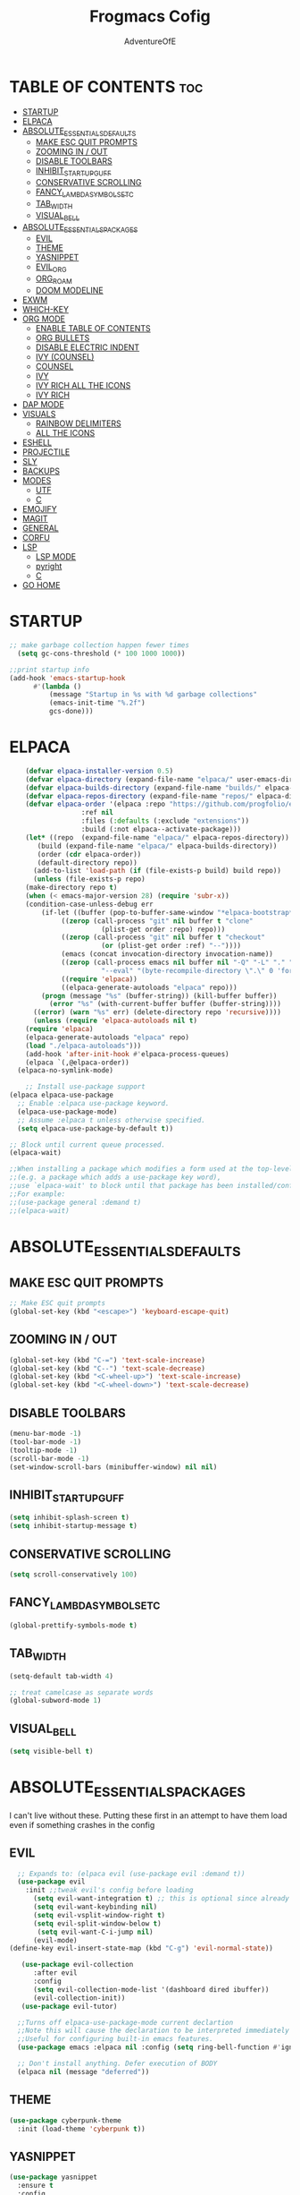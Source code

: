 #+TITLE: Frogmacs Cofig
#+AUTHOR: AdventureOfE
#+DESCRIPTION: frogmacs config
#+STARTUP: overview
#+OPTIONS: toc:2

* TABLE OF CONTENTS                                                     :toc:
- [[#startup][STARTUP]]
- [[#elpaca][ELPACA]]
- [[#absolute_essentials_defaults][ABSOLUTE_ESSENTIALS_DEFAULTS]]
  - [[#make-esc-quit-prompts][MAKE ESC QUIT PROMPTS]]
  - [[#zooming-in--out][ZOOMING IN / OUT]]
  - [[#disable-toolbars][DISABLE TOOLBARS]]
  - [[#inhibit_startup_guff][INHIBIT_STARTUP_GUFF]]
  - [[#conservative-scrolling][CONSERVATIVE SCROLLING]]
  - [[#fancy_lambda_symbols_etc][FANCY_LAMBDA_SYMBOLS_ETC]]
  - [[#tab_width][TAB_WIDTH]]
  - [[#visual_bell][VISUAL_BELL]]
- [[#absolute_essentials_packages][ABSOLUTE_ESSENTIALS_PACKAGES]]
  - [[#evil][EVIL]]
  - [[#theme][THEME]]
  - [[#yasnippet][YASNIPPET]]
  - [[#evil_org][EVIL_ORG]]
  - [[#org_roam][ORG_ROAM]]
  - [[#doom-modeline][DOOM MODELINE]]
- [[#exwm][EXWM]]
- [[#which-key][WHICH-KEY]]
- [[#org-mode][ORG MODE]]
  - [[#enable-table-of-contents][ENABLE TABLE OF CONTENTS]]
  - [[#org-bullets][ORG BULLETS]]
  - [[#disable-electric-indent][DISABLE ELECTRIC INDENT]]
  - [[#ivy-counsel][IVY (COUNSEL)]]
  - [[#counsel][COUNSEL]]
  - [[#ivy][IVY]]
  - [[#ivy-rich-all-the-icons][IVY RICH ALL THE ICONS]]
  - [[#ivy-rich][IVY RICH]]
- [[#dap-mode][DAP MODE]]
- [[#visuals][VISUALS]]
  - [[#rainbow-delimiters][RAINBOW DELIMITERS]]
  - [[#all-the-icons][ALL THE ICONS]]
- [[#eshell][ESHELL]]
- [[#projectile][PROJECTILE]]
- [[#sly][SLY]]
- [[#backups][BACKUPS]]
- [[#modes][MODES]]
  - [[#utf][UTF]]
  - [[#c][C]]
- [[#emojify][EMOJIFY]]
- [[#magit][MAGIT]]
- [[#general][GENERAL]]
- [[#corfu][CORFU]]
- [[#lsp][LSP]]
  - [[#lsp-mode][LSP MODE]]
  - [[#pyright][pyright]]
  - [[#c-1][C]]
- [[#go-home][GO HOME]]

* STARTUP
#+BEGIN_SRC emacs-lisp
;; make garbage collection happen fewer times
  (setq gc-cons-threshold (* 100 1000 1000))
  
;;print startup info
(add-hook 'emacs-startup-hook
      #'(lambda ()
          (message "Startup in %s with %d garbage collections"
          (emacs-init-time "%.2f")
          gcs-done)))
#+END_SRC
* ELPACA
#+BEGIN_SRC emacs-lisp
    (defvar elpaca-installer-version 0.5)
    (defvar elpaca-directory (expand-file-name "elpaca/" user-emacs-directory))
    (defvar elpaca-builds-directory (expand-file-name "builds/" elpaca-directory))
    (defvar elpaca-repos-directory (expand-file-name "repos/" elpaca-directory))
    (defvar elpaca-order '(elpaca :repo "https://github.com/progfolio/elpaca.git"
				  :ref nil
				  :files (:defaults (:exclude "extensions"))
				  :build (:not elpaca--activate-package)))
    (let* ((repo  (expand-file-name "elpaca/" elpaca-repos-directory))
	   (build (expand-file-name "elpaca/" elpaca-builds-directory))
	   (order (cdr elpaca-order))
	   (default-directory repo))
      (add-to-list 'load-path (if (file-exists-p build) build repo))
      (unless (file-exists-p repo)
	(make-directory repo t)
	(when (< emacs-major-version 28) (require 'subr-x))
	(condition-case-unless-debug err
	    (if-let ((buffer (pop-to-buffer-same-window "*elpaca-bootstrap*"))
		     ((zerop (call-process "git" nil buffer t "clone"
					   (plist-get order :repo) repo)))
		     ((zerop (call-process "git" nil buffer t "checkout"
					   (or (plist-get order :ref) "--"))))
		     (emacs (concat invocation-directory invocation-name))
		     ((zerop (call-process emacs nil buffer nil "-Q" "-L" "." "--batch"
					   "--eval" "(byte-recompile-directory \".\" 0 'force)")))
		     ((require 'elpaca))
		     ((elpaca-generate-autoloads "elpaca" repo)))
		(progn (message "%s" (buffer-string)) (kill-buffer buffer))
	      (error "%s" (with-current-buffer buffer (buffer-string))))
	  ((error) (warn "%s" err) (delete-directory repo 'recursive))))
      (unless (require 'elpaca-autoloads nil t)
	(require 'elpaca)
	(elpaca-generate-autoloads "elpaca" repo)
	(load "./elpaca-autoloads")))
    (add-hook 'after-init-hook #'elpaca-process-queues)
    (elpaca `(,@elpaca-order))
  (elpaca-no-symlink-mode)

    ;; Install use-package support
(elpaca elpaca-use-package
  ;; Enable :elpaca use-package keyword.
  (elpaca-use-package-mode)
  ;; Assume :elpaca t unless otherwise specified.
  (setq elpaca-use-package-by-default t))

;; Block until current queue processed.
(elpaca-wait)

;;When installing a package which modifies a form used at the top-level
;;(e.g. a package which adds a use-package key word),
;;use `elpaca-wait' to block until that package has been installed/configured.
;;For example:
;;(use-package general :demand t)
;;(elpaca-wait)
#+END_SRC
* ABSOLUTE_ESSENTIALS_DEFAULTS
** MAKE ESC QUIT PROMPTS
#+BEGIN_SRC emacs-lisp
;; Make ESC quit prompts
(global-set-key (kbd "<escape>") 'keyboard-escape-quit)
#+END_SRC
** ZOOMING IN / OUT
#+BEGIN_SRC emacs-lisp
(global-set-key (kbd "C-=") 'text-scale-increase)
(global-set-key (kbd "C--") 'text-scale-decrease)
(global-set-key (kbd "<C-wheel-up>") 'text-scale-increase)
(global-set-key (kbd "<C-wheel-down>") 'text-scale-decrease)
#+END_SRC  
** DISABLE TOOLBARS
#+BEGIN_SRC emacs-lisp
  (menu-bar-mode -1)
  (tool-bar-mode -1)
  (tooltip-mode -1)   
  (scroll-bar-mode -1)
  (set-window-scroll-bars (minibuffer-window) nil nil)
#+END_SRC
** INHIBIT_STARTUP_GUFF
#+BEGIN_SRC emacs-lisp
(setq inhibit-splash-screen t)
(setq inhibit-startup-message t)
#+END_SRC 
** CONSERVATIVE SCROLLING
#+BEGIN_SRC emacs-lisp
(setq scroll-conservatively 100)
#+END_SRC 
** FANCY_LAMBDA_SYMBOLS_ETC
#+BEGIN_SRC emacs-lisp
(global-prettify-symbols-mode t)
#+END_SRC
** TAB_WIDTH
#+BEGIN_SRC emacs-lisp
(setq-default tab-width 4)

;; treat camelcase as separate words
(global-subword-mode 1)
#+END_SRC
** VISUAL_BELL
#+BEGIN_SRC emacs-lisp
(setq visible-bell t)
#+END_SRC
* ABSOLUTE_ESSENTIALS_PACKAGES
I can't live without these. Putting these first in an attempt to have them load even if
something crashes in the config
** EVIL
#+BEGIN_SRC emacs-lisp
      ;; Expands to: (elpaca evil (use-package evil :demand t))
      (use-package evil
        :init ;;tweak evil's config before loading
          (setq evil-want-integration t) ;; this is optional since already set to true
          (setq evil-want-keybinding nil)
          (setq evil-vsplit-window-right t)
          (setq evil-split-window-below t)
           (setq evil-want-C-i-jump nil)
          (evil-mode) 
    (define-key evil-insert-state-map (kbd "C-g") 'evil-normal-state))

       (use-package evil-collection
          :after evil
          :config
          (setq evil-collection-mode-list '(dashboard dired ibuffer))
          (evil-collection-init))
       (use-package evil-tutor)

      ;;Turns off elpaca-use-package-mode current declartion
      ;;Note this will cause the declaration to be interpreted immediately (not deferred).
      ;;Useful for configuring built-in emacs features.
      (use-package emacs :elpaca nil :config (setq ring-bell-function #'ignore))

      ;; Don't install anything. Defer execution of BODY
      (elpaca nil (message "deferred"))
#+END_SRC
** THEME
#+BEGIN_SRC emacs-lisp
(use-package cyberpunk-theme
  :init (load-theme 'cyberpunk t))
#+END_SRC 
** YASNIPPET
#+BEGIN_SRC emacs-lisp
(use-package yasnippet
  :ensure t
  :config
  (yas-global-mode 1))
#+END_SRC

** EVIL_ORG
#+BEGIN_SRC emacs-lisp
  (use-package evil-org
    :ensure t
    :after org
    :hook (org-mode . (lambda () evil-org-mode))
    :config
    (require 'evil-org-agenda)
    (evil-org-agenda-set-keys))
#+END_SRC

** ORG_ROAM
#+BEGIN_SRC emacs-lisp
(use-package org-roam
  :ensure t
  :init
  (setq org-roam-v2-ack t)
  :custom
  (org-roam-directory "~/RoamNotes")
  (org-roam-completion-everywhere t)
  :bind (("C-c n l" . org-roam-buffer-toggle)
         ("C-c n f" . org-roam-node-find)
         ("C-c n i" . org-roam-node-insert)
         :map org-mode-map
         ("C-M-i"    . completion-at-point))
  :config
  (org-roam-setup))
#+END_SRC 

** DOOM MODELINE
#+BEGIN_SRC emacs-lisp
  (use-package doom-modeline
    :ensure t
    :init (doom-modeline-mode 1)
    :custom ((doom-modeline-height 15)))
#+END_SRC
* EXWM
#+BEGIN_SRC emacs-lisp
  (defun efs/run-in-background (command)
      (let ((command-parts (split-string command "[ ]+")))
          (apply #'call-process `(,(car command-parts) nil 0 nil ,@(cdr command-parts)))))

  (defun efs/exwm-update-class ()
      (exwm-workspace-rename-buffer exwm-class-name))

  (defun efs/exwm-update-title ()
      (pcase exwm-class-name
          ("Firefox" (exwm-workspace-rename-buffer (format "Firefox: %s" exwm-title)))))

  (defun dw/exwm-init-hook ()
      ;; Make workspace 1 be the one where we land at startup
      (exwm-workspace-switch-create 1))

   (defun efs/configure-window-by-class ()
       (interactive)
       (pcase exwm-class-name
          ("Firefox" (exwm-workspace-move-window 2))
          ("Sol" (exwm-workspace-move-window 3))
          ("mpv" (exwm-floating-toggle-floating)
          (exwm-layout-toggle-mode-line))))

    ;; This function should be used only after configuring autorandr!
    (defun efs/update-displays ()
        (efs/run-in-background "autorandr --change --force")
        (efs/set-wallpaper)
        (message "Display config: %s"
            (string-trim (shell-command-to-string "autorandr --current"))))

    (use-package exwm
        :config
        (setq exwm-workspace-number 4)

        ;; When window "class" updates, use it to set the buffer name
        (add-hook 'exwm-update-class-hook #'efs/exwm-update-class)

        ;; When window title updates, use it to set the buffer name
        (add-hook 'exwm-update-title-hook #'efs/exwm-update-title)

        ;; Configure windows as they're created
        (add-hook 'exwm-manage-finish-hook #'efs/configure-window-by-class)

        (setq exwm-input-prefixkeys
            '(?\C-x
            ?\C-u
            ?\C-h
            ?\M-x
            ?\M-`
            ?\M-&
            ?\M-:
            ?\C-\M-j
            ?\C-\ ))

        ;;ctrl + q will enable the next key to be sent directly
        (define-key exwm-mode-map [?\C-q] 'exwm-input-send-next-key)

        (require 'exwm-randr)
        ;; set workspaces to different screens
        (setq exwm-randr-workspace-monitor-plist '(1 "DVI-D-0"))
        (add-hook 'exwm-randr-screen-change-hook
            (lambda ()
                (start-process-shell-command "xrandr" nil "xrandr --output DVI-D-0 --left-of --output HDMI-0 --auto")))		
        (exwm-randr-enable)


        ;; set workspaces to different screens
        (setq exwm-randr-workspace-monitor-plist '(2 "HDMI-0" 3 "HDMI-0"))

        ;; Rebind CapsLock to Ctrl
        (start-process-shell-command "xmodmap" nil "xmodmap ~/.config/emacs/Xmodmap")


        ;; Load the system tray before exwm-init
        (require 'exwm-systemtray)
        (setq exwm-systemtray-height 32)
        (exwm-systemtray-enable)

        (setq exwm-input-global-keys
            `(
                ([?\s-r] . exwm-reset)
                ([s-left] . windmove-left)
                ([s-right]. windmove-right)
                ([?\s-w] . exwm-workspace-switch)
                ([?\s-&] . (lambda (command)
                    (interactive (list (read-shell-command "$ ")))
                    (start-process-shell-command command nil command)))

                ;; Switch workspace
                ([?\s-w] . exwm-workspace-switch)

                ;; 's-N': Switch to certain workspace with Super (Win) plus a number key (0 - 9)
                ,@(mapcar (lambda (i)
                    `(,(kbd (format "s-%d" i)) .
                        (lambda ()
                            (interactive)
                            (exwm-workspace-switch-create ,i))))
                    (number-sequence 0 9))))

        (exwm-enable))
#+END_SRC
* WHICH-KEY
#+BEGIN_SRC emacs-lisp
  (use-package which-key
      :init
      (which-key-mode 1)
      :config
      (setq which-key-side-window-location 'bottom
      which-key-sort-order #'which-key-key-order-alpha
      which-key-sort-uppercase-first nil
      which-key-add-column-padding 1
      which-key-max-display-columns nil
      which-key-min-display-lines 6
      which-key-side-window-slot -10
      which-key-side-window-max-height 0.25
      which-key-idle-delay 0
      which-key-max-description-length 70
      which-key-allow-imprecise-window-fit t
      which-key-separator " → "))
#+END_SRC
* ORG MODE
** ENABLE TABLE OF CONTENTS
#+BEGIN_SRC emacs-lisp
  (use-package toc-org
    :commands toc-org-enable
    :init (add-hook 'org-mode-hook 'toc-org-enable))
#+END_SRC
** ORG BULLETS
#+BEGIN_SRC emacs-lisp
  (add-hook 'org-mode-hook 'org-indent-mode)
  (use-package org-bullets
  :after org
  :hook (org-mode . org-bullets-mode)
  :custom
  (org-bullets-bullet-list '("◉" "○" "●" "○" "●" "○" "●"))
  (add-hook 'org-mode-hook (lambda () (org-bullets-mode 1))))
#+END_SRC 
** DISABLE ELECTRIC INDENT
#+BEGIN_SRC emacs-lisp
(electric-indent-mode -1)
#+END_SRC 
** IVY (COUNSEL)
+ Ivy, a generic completion mechanism for emacs
+ Counsel, a collection of Ivy-enhacned versions of common emacs commands
+ Ivy-rich allows us to add descriptions alongside the commnads in M-x
** COUNSEL
#+BEGIN_SRC emacs-lisp
    (use-package counsel
  :after ivy
  :config (counsel-mode))
#+END_SRC
** IVY
#+BEGIN_SRC emacs-lisp
(use-package ivy
:bind
;; ivy-resume resumes last ivy-based completion
(("C-c C-r" . ivy_resume)
("C-x B" . ivy-switch-buffer-other-window))
:custom
(setq ivy-use-virtual-buffers t)
(setq ivy-count-format "(%d/%d) ")
(setq enable-recursive-minibuffers t)
:config
(ivy-mode))
#+END_SRC
** IVY RICH ALL THE ICONS
#+BEGIN_SRC emacs-lisp
  (use-package all-the-icons-ivy-rich
  :ensure t
  :init (all-the-icons-ivy-rich-mode 1))
#+END_SRC 
** IVY RICH
#+BEGIN_SRC emacs-lisp
 (use-package ivy-rich
    :ensure t
    :after (:all ivy counsel)
    :init (setq ivy-rich-parse-remote-file-path t)
    :config (ivy-rich-mode 1))
#+END_SRC
* DAP MODE
#+BEGIN_SRC emacs-lisp
;; optionally if you want to use debugger
(use-package dap-mode)
;; (use-package dap-LANGUAGE) to load the dap adapter for your language

#+END_SRC
* VISUALS
** RAINBOW DELIMITERS
#+BEGIN_SRC emacs-lisp
(use-package rainbow-delimiters
  :hook (prog-mode . rainbow-delimiters-mode))
#+END_SRC 
** ALL THE ICONS
This is an icon set that can be used with dired, ibuffer and other emacs programs
#+BEGIN_SRC emacs-lisp
  (use-package all-the-icons
  :ensure t
  :if (display-graphic-p))
#+END_SRC 
*** all the icons dired
#+BEGIN_SRC emacs-lisp
(use-package all-the-icons-dired
:hook (dired-mode . (lambda () (all-the-icons-dired-mode t))))
#+END_SRC 
* ESHELL
#+BEGIN_SRC emacs-lisp
(use-package eshell-toggle
  :custom
  (eshell-toggle-size-fraction 3)
  (eshell-toggle-use-projectile-root t)
  (eshell-toggle-run-command nil)
  (eshell-toggle-init-function #'eshell-toggle-init-ansi-term))

  (use-package eshell-syntax-highlighting
    :after esh-mode
    :config
    (eshell-syntax-highlighting-global-mode +1))

  ;; eshell-syntax-highlighting -- adds fish/zsh-like syntax highlighting.
  ;; eshell-rc-script -- your profile for eshell; like a bashrc for eshell.
  ;; eshell-aliases-file -- sets an aliases file for the eshell.

  (setq eshell-rc-script (concat user-emacs-directory "eshell/profile")
        eshell-aliases-file (concat user-emacs-directory "eshell/aliases")
        eshell-history-size 5000
        eshell-buffer-maximum-lines 5000
        eshell-hist-ignoredups t
        eshell-scroll-to-bottom-on-input t
        eshell-destroy-buffer-when-process-dies t
        eshell-visual-commands'("bash" "fish" "htop" "ssh" "top" "zsh"))
#+END_SRC
* PROJECTILE
#+BEGIN_SRC emacs-lisp
(use-package projectile
  :defer t
  :ensure t
  ;; :delight '(:eval (concat " " (projectile-project-name)))
  :delight
  :custom
  (projectile-project-search-path '("~/"))
  (projectile-indexing-method 'alien)
  (projectile-enable-caching t)
  (projectile-completion-system 'ivy))

(use-package counsel-projectile
  :defer t
  :ensure t
  :config
  (add-to-list 'ivy-initial-inputs-alist '(counsel-projectile-switch-project . ""))
  (counsel-projectile-mode 1)
  ;; :bind-keymap ("M-s p" . projectile-command-map)
  :bind (("M-s b" . counsel-projectile-switch-to-buffer)
         ("M-s d" . counsel-projectile-find-dir)
         ("M-s p" . (lambda ()
                      (interactive)
                      (counsel-projectile-switch-project 4)))))
#+END_SRC
* SLY
#+BEGIN_SRC emacs-lisp
  (use-package sly)
#+END_SRC
* BACKUPS
#+BEGIN_SRC emacs-lisp
  (setq backup-directory-alist '(("." . "~/MyEmacsBackups")))
#+END_SRC
* MODES
** UTF
#+BEGIN_SRC emacs-lisp
(setq locale-coding-system 'utf-8)
(set-terminal-coding-system 'utf-8)
(set-keyboard-coding-system 'utf-8)
(set-selection-coding-system 'utf-8)
(prefer-coding-system 'utf-8)
#+END_SRC
** C
#+BEGIN_SRC emacs-lisp
(setq c-default-style "bsd"
      c-basic-offset 4)
#+END_SRC
* EMOJIFY
#+BEGIN_SRC emacs-lisp
(use-package emojify)
#+END_SRC
* MAGIT
#+BEGIN_SRC emacs-lisp
  (use-package magit
    :bind ("C-x g" . magit-status))
#+END_SRC
* GENERAL
*** GENERAL FUNCTIONS
#+BEGIN_SRC emacs-lisp
  (defun web-url(site) (browse-url-firefox  (concat (concat "https://www." site) ".com")))
  (defun web(url) (lambda () (interactive) (browse-url-firefox url)))

  (defun web-map(site) (browse-url-firefox (concat (concat "https://www.google.com/maps/@" site) "z?entry=ttu")))
#+END_SRC
*** GENERAL CODE
#+BEGIN_SRC emacs-lisp
    (use-package general
        :config
        (general-evil-setup)

        ;;setup up 'SPC' as global leader key
        (general-create-definer frog/frogkey
            :states '(normal insert visual emacs)
            :keymaps 'override
            :prefix "SPC" ;; set leader
            :global-prefix "M-SPC") ;;access leader in insert mode

        (frog/frogkey
            "w" '(:ignore t :wk "web")
                "w c" '(:ignore t: :wk "calculators")
                    "w c g" '((lambda () (interactive) (browse-url-firefox "https://www.desmos.com/calculator")) :wk "GRAPH (Desmos)")
                    "w c a" '((lambda () (interactive) (browse-url-firefox "https://www.mathpapa.com/algebra-calculator.html")) :wk "ALGEBRAIC (MathPapa)")
                    "w c s" '((lambda () (interactive) (browse-url-firefox "https://www.desmos.com/scientific")) :wk "SCIENTIFIC (Desmos)")
                    "w c d" '((lambda () (interactive) (browse-url-firefox "https://www.derivative-calculator.net/")) :wk "DERIVATIVE")
                    "w c i" '((lambda () (interactive) (web-url "integral-calculator")) :wk "INTEGRAL")
                    "w c u" '((lambda () (interactive) (web-url "calculatorsoup")) :wk "CALCULATORSOUP")
                "w s" '(:ignore t :wk "search (SEARCH ENGINES)")
                    "w s b" '((lambda () (interactive)  (web-url "bing")) :wk "bing")
                    "w s g" '((lambda () (interactive)  (web-url "google")) :wk "google")
                    "w s y" '((lambda () (interactive)  (web-url "yahoo")) :wk "yahoo")
                    "w s a" '((lambda () (interactive)  (web-url "ask")) :wk "ask")
                    "w s w" '((lambda () (interactive)  (web-url "wolframalpha")) :wk "wolframalpha")
                "w m" '(:ignore t :wk "map (GOOGLE MAPS)")
                    "w m g" '((lambda () (interactive) (web-map "55.8497232,-4.2828747,11")) :wk "Glasgow")
                    "w m l" '((lambda () (interactive) (web-map "51.4787528,-0.185164,10.29")) :wk "London")
                    "w m d" '((lambda () (interactive) (web-map "54.9955762,-7.3196228,13.17")) :wk "Derry")
                    "w m n" '((lambda () (interactive) (web-map "40.7940507,-73.9560524,11.04")) :wk "New York")
                    "w m m" '((lambda () (interactive) (web-map "48.1110477,11.5731642,11.46")) :wk "Munich")
                    "w m s" '((lambda () (interactive) (web-map" 30.8699794,121.0211044,8.87")) :wk "Shanghai")
                    "w m k" '((lambda () (interactive) (web-map "22.5566423,88.3518627,11.29")) :wk "Kolkata")
                    "w m r" '((lambda () (interactive) (web-map "41.8456475,12.512021,10.58")) :wk "Rome"))

        (frog/frogkey
            "e" '(:ignore t :wk "EVALUATE")
                "e b" '(eval-buffer :wk "evaluate elisp buffer")
                "e d" '(eval-defun :wk "eval defun containng or after point")
                "e e" '(eval-expression :wk "eval elisp expression")
                "e l" '(eval-last-sexp :wk "eval elisp before point")
                "e r" '(eval-region :wk "eval elisp in region"))

        (frog/frogkey
            "z" '(:ignore t :wk "HELP")
                "z f" '(describe-function :wk "describe function")
                "z v" '(describe-variable :wk "describe variable")
                "z u" '((lambda () (interactive) (load-file "~/.emacs.d/init.el")) :wk "Update Emacs init"))

        (frog/frogkey
             "t" '(:ignore t :wk "TOGGLE")
                "t n" '(display-line-numbers-mode :wk "Toggle line numbers")
                "t l" '(visual-line-mode :wk "Toggle Truncated lines")
                "t t" '(treemacs :wk "Toggle treemacs"))

         (frog/frogkey
             "f" '(:ignore t :wk "FIND FILE")
                "f f" '(counsel-find-file :wk "find file")
                "f s" '(sudo-edit-find-file :wk "sudo find file")
                "f c" '((lambda () (interactive) (find-file "/home/frog/.config/emacs/config.org")) :wk "config.org")
                "f p" '((lambda () (interactive) (find-file "/home/frog/public/script_writing/python/snippets.py")) :wk "snippets.py")
                "f t" '((lambda () (interactive) (find-file "/home/frog/public/taverner/python/main.py")) :wk "taverner main.py")
                "f h" '((lambda () (interactive) (find-file "/home/frog/RoamNotes/20231023040741-home.org")) :wk "home.org")
                "f r" '(counsel-recentf :wk "find recent file"))
  )
#+END_SRC
* CORFU
#+BEGIN_SRC emacs-lisp
;;; Code Completion
(use-package corfu
  :disabled t
  :ensure t
  ;; Optional customizations
  :custom
  (corfu-cycle t)                 ; Allows cycling through candidates
  (corfu-auto t)                  ; Enable auto completion
  (corfu-auto-prefix 2)
  (corfu-auto-delay 0.8)
  (corfu-popupinfo-delay '(0.5 . 0.2))
  (corfu-preview-current 'insert) ; insert previewed candidate
  (corfu-preselect 'prompt)
  (corfu-on-exact-match nil)      ; Don't auto expand tempel snippets
  ;; Optionally use TAB for cycling, default is `corfu-complete'.
  :bind (:map corfu-map
              ("M-SPC"      . corfu-insert-separator)
              ("TAB"        . corfu-next)
              ([tab]        . corfu-next)
              ("S-TAB"      . corfu-previous)
              ([backtab]    . corfu-previous)
              ("S-<return>" . corfu-insert)
              ("RET"        . nil))

  :init
  (global-corfu-mode)
  (corfu-history-mode)
  (corfu-popupinfo-mode) ; Popup completion info
  :config
  (add-hook 'eshell-mode-hook
            (lambda () (setq-local corfu-quit-at-boundary t
                                   corfu-quit-no-match t
                                   corfu-auto nil)
              (corfu-mode))
            nil
            t))
(use-package cape
  :ensure t
  :defer 10
  :bind ("C-c f" . cape-file)
  :init
  ;; Add `completion-at-point-functions', used by `completion-at-point'.
  (defun my/add-shell-completion ()
    (interactive)
    (cl-pushnew #'cape-history completion-at-point-functions)
    (cl-pushnew #'pcomplete-completions-at-point completion-at-point-functions))
  (add-hook 'shell-mode-hook #'my/add-shell-completion nil t)

  :config
  ;; Silence then pcomplete capf, no errors or messages!
  (advice-add 'pcomplete-completions-at-point :around #'cape-wrap-silent)

  ;; Ensure that pcomplete does not write to the buffer
  ;; and behaves as a pure `completion-at-point-function'.
  (advice-add 'pcomplete-completions-at-point :around #'cape-wrap-purify))
#+END_SRC
* LSP
** LSP MODE
#+BEGIN_SRC emacs-lisp
(use-package lsp-mode
  :init
  ;; set prefix for lsp-command-keymap (few alternatives - "C-l", "C-c l")
  (setq lsp-keymap-prefix "C-c l")
  :hook (;; replace XXX-mode with concrete major-mode(e. g. python-mode)
         (XXX-mode . lsp)
         ;; if you want which-key integration
         (lsp-mode . lsp-enable-which-key-integration))
  :commands lsp)

;; optionally
(use-package lsp-ui :commands lsp-ui-mode)
;; if you are ivy user
(use-package lsp-ivy :commands lsp-ivy-workspace-symbol)
#+END_SRC
** pyright
#+BEGIN_SRC emacs-lisp
  (use-package lsp-pyright
    :ensure t
    :hook (python-mode . (lambda ()
                           (require 'lsp-pyright)
                           (lsp))))
#+END_SRC
** C
#+BEGIN_SRC emacs-lisp
(add-hook 'c-mode-hook 'lsp)
(add-hook 'c++-mode-hook 'lsp)

(add-hook 'eglot-managed-mode-hook (lambda () (flymake-mode -1))) ; Disable flymake in eglot
#+END_SRC
* GO HOME
#+BEGIN_SRC emacs-lisp
;; (find-file "/home/frog/RoamNotes/20231023040741-home.org")
#+END_SRC
